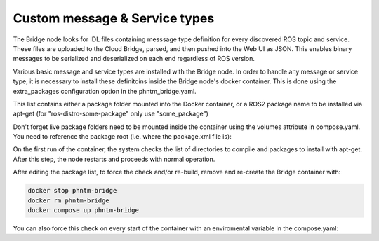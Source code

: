 Custom message & Service types
------------------------------

The Bridge node looks for IDL files containing messsage type definition for every discovered ROS topic and service.
These files are uploaded to the Cloud Bridge, parsed, and then pushed into the Web UI as JSON.
This enables binary messages to be serialized and deserialized on each end regardless of ROS version.

Various basic message and service types are installed with the Bridge node. In order to handle any message or service type,
it is necessary to install these definitoins inside the Bridge node's docker container.
This is done using the extra_packages configuration option in the phntm_bridge.yaml.

.. code-block::
   :caption: phntm_bridge.yaml

    extra_packages:
     - /ros2_ws/src/vision_msgs
     - /ros2_ws/src/astra_camera_msgs
     - some_other_package

This list contains either a package folder mounted into the Docker container,
or a ROS2 package name to be installed via apt-get (for "ros-distro-some-package" only use "some_package")

Don't forget live package folders need to be mounted inside the container using the volumes attribute in compose.yaml.
You need to reference the package root (i.e. where the package.xml file is):

.. code-block::
   :caption: compose.yaml

    volumes:
      - ~/vision_msgs/vision_msgs:/ros2_ws/src/vision_msgs
      - ~/ros2_astra_camera/astra_camera_msgs:/ros2_ws/src/astra_camera_msgs

On the first run of the container, the system checks the list of directories to compile and packages to install with apt-get.
After this step, the node restarts and proceeds with normal operation.

After editing the package list, to force the check and/or re-build, remove and re-create the Bridge container with:

.. code-block::

    docker stop phntm-bridge
    docker rm phntm-bridge
    docker compose up phntm-bridge

You can also force this check on every start of the container with an enviromental variable in the compose.yaml:

.. code-block::
   :caption: compose.yaml

    environment:
      - "FORCE_FIRST_RUN_CHECKS=True" # this will force first run package checks on every start
